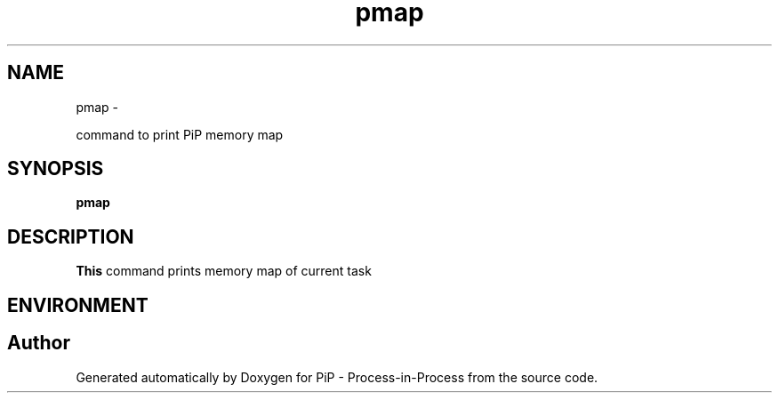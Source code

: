 .TH "pmap" 1 "Wed Nov 7 2018" "PiP - Process-in-Process" \" -*- nroff -*-
.ad l
.nh
.SH NAME
pmap \- 
.PP
command to print PiP memory map  

.SH "SYNOPSIS"
.PP
\fBpmap\fP 
.SH "DESCRIPTION"
.PP
\fBThis\fP command prints memory map of current task
.SH "ENVIRONMENT"
.PP

.SH "Author"
.PP 
Generated automatically by Doxygen for PiP - Process-in-Process from the source code\&.
